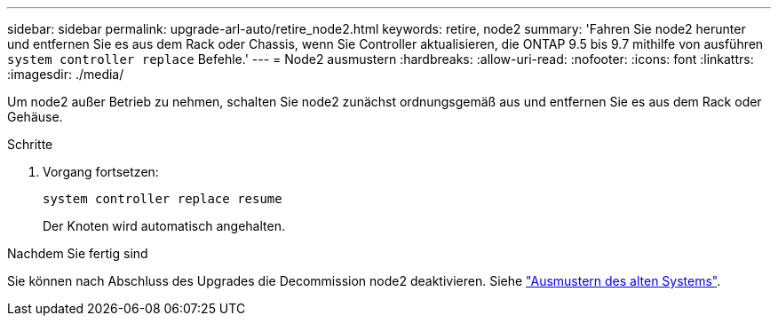 ---
sidebar: sidebar 
permalink: upgrade-arl-auto/retire_node2.html 
keywords: retire, node2 
summary: 'Fahren Sie node2 herunter und entfernen Sie es aus dem Rack oder Chassis, wenn Sie Controller aktualisieren, die ONTAP 9.5 bis 9.7 mithilfe von ausführen `system controller replace` Befehle.' 
---
= Node2 ausmustern
:hardbreaks:
:allow-uri-read: 
:nofooter: 
:icons: font
:linkattrs: 
:imagesdir: ./media/


[role="lead"]
Um node2 außer Betrieb zu nehmen, schalten Sie node2 zunächst ordnungsgemäß aus und entfernen Sie es aus dem Rack oder Gehäuse.

.Schritte
. Vorgang fortsetzen:
+
`system controller replace resume`

+
Der Knoten wird automatisch angehalten.



.Nachdem Sie fertig sind
Sie können nach Abschluss des Upgrades die Decommission node2 deaktivieren. Siehe link:decommission_old_system.html["Ausmustern des alten Systems"].

